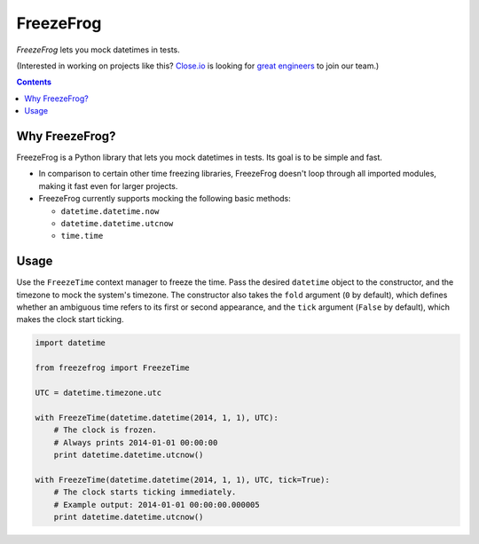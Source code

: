 ==========
FreezeFrog
==========
.. image:: https://circleci.com/gh/closeio/freezefrog/tree/master.svg?style=svg&circle-token=010565a97316df8a248f0f32d584357021a3873b
    :target: https://circleci.com/gh/closeio/freezefrog/tree/master

*FreezeFrog* lets you mock datetimes in tests.

(Interested in working on projects like this? `Close.io`_ is looking for `great engineers`_ to join our team.)

.. _Close.io: http://close.io
.. _great engineers: http://jobs.close.io

.. contents:: Contents

Why FreezeFrog?
---------------

FreezeFrog is a Python library that lets you mock datetimes in tests. Its goal
is to be simple and fast.

* In comparison to certain other time freezing libraries, FreezeFrog doesn't
  loop through all imported modules, making it fast even for larger projects.

* FreezeFrog currently supports mocking the following basic methods:

  * ``datetime.datetime.now``

  * ``datetime.datetime.utcnow``

  * ``time.time``

Usage
-----

Use the ``FreezeTime`` context manager to freeze the time. Pass the desired
``datetime`` object to the constructor, and the timezone to mock the system's
timezone. The constructor also takes the ``fold`` argument (``0`` by default),
which defines whether an ambiguous time refers to its first or second
appearance, and the ``tick`` argument (``False`` by default), which makes the
clock start ticking.

.. code:: python

  import datetime

  from freezefrog import FreezeTime

  UTC = datetime.timezone.utc

  with FreezeTime(datetime.datetime(2014, 1, 1), UTC):
      # The clock is frozen.
      # Always prints 2014-01-01 00:00:00
      print datetime.datetime.utcnow()

  with FreezeTime(datetime.datetime(2014, 1, 1), UTC, tick=True):
      # The clock starts ticking immediately.
      # Example output: 2014-01-01 00:00:00.000005
      print datetime.datetime.utcnow()
